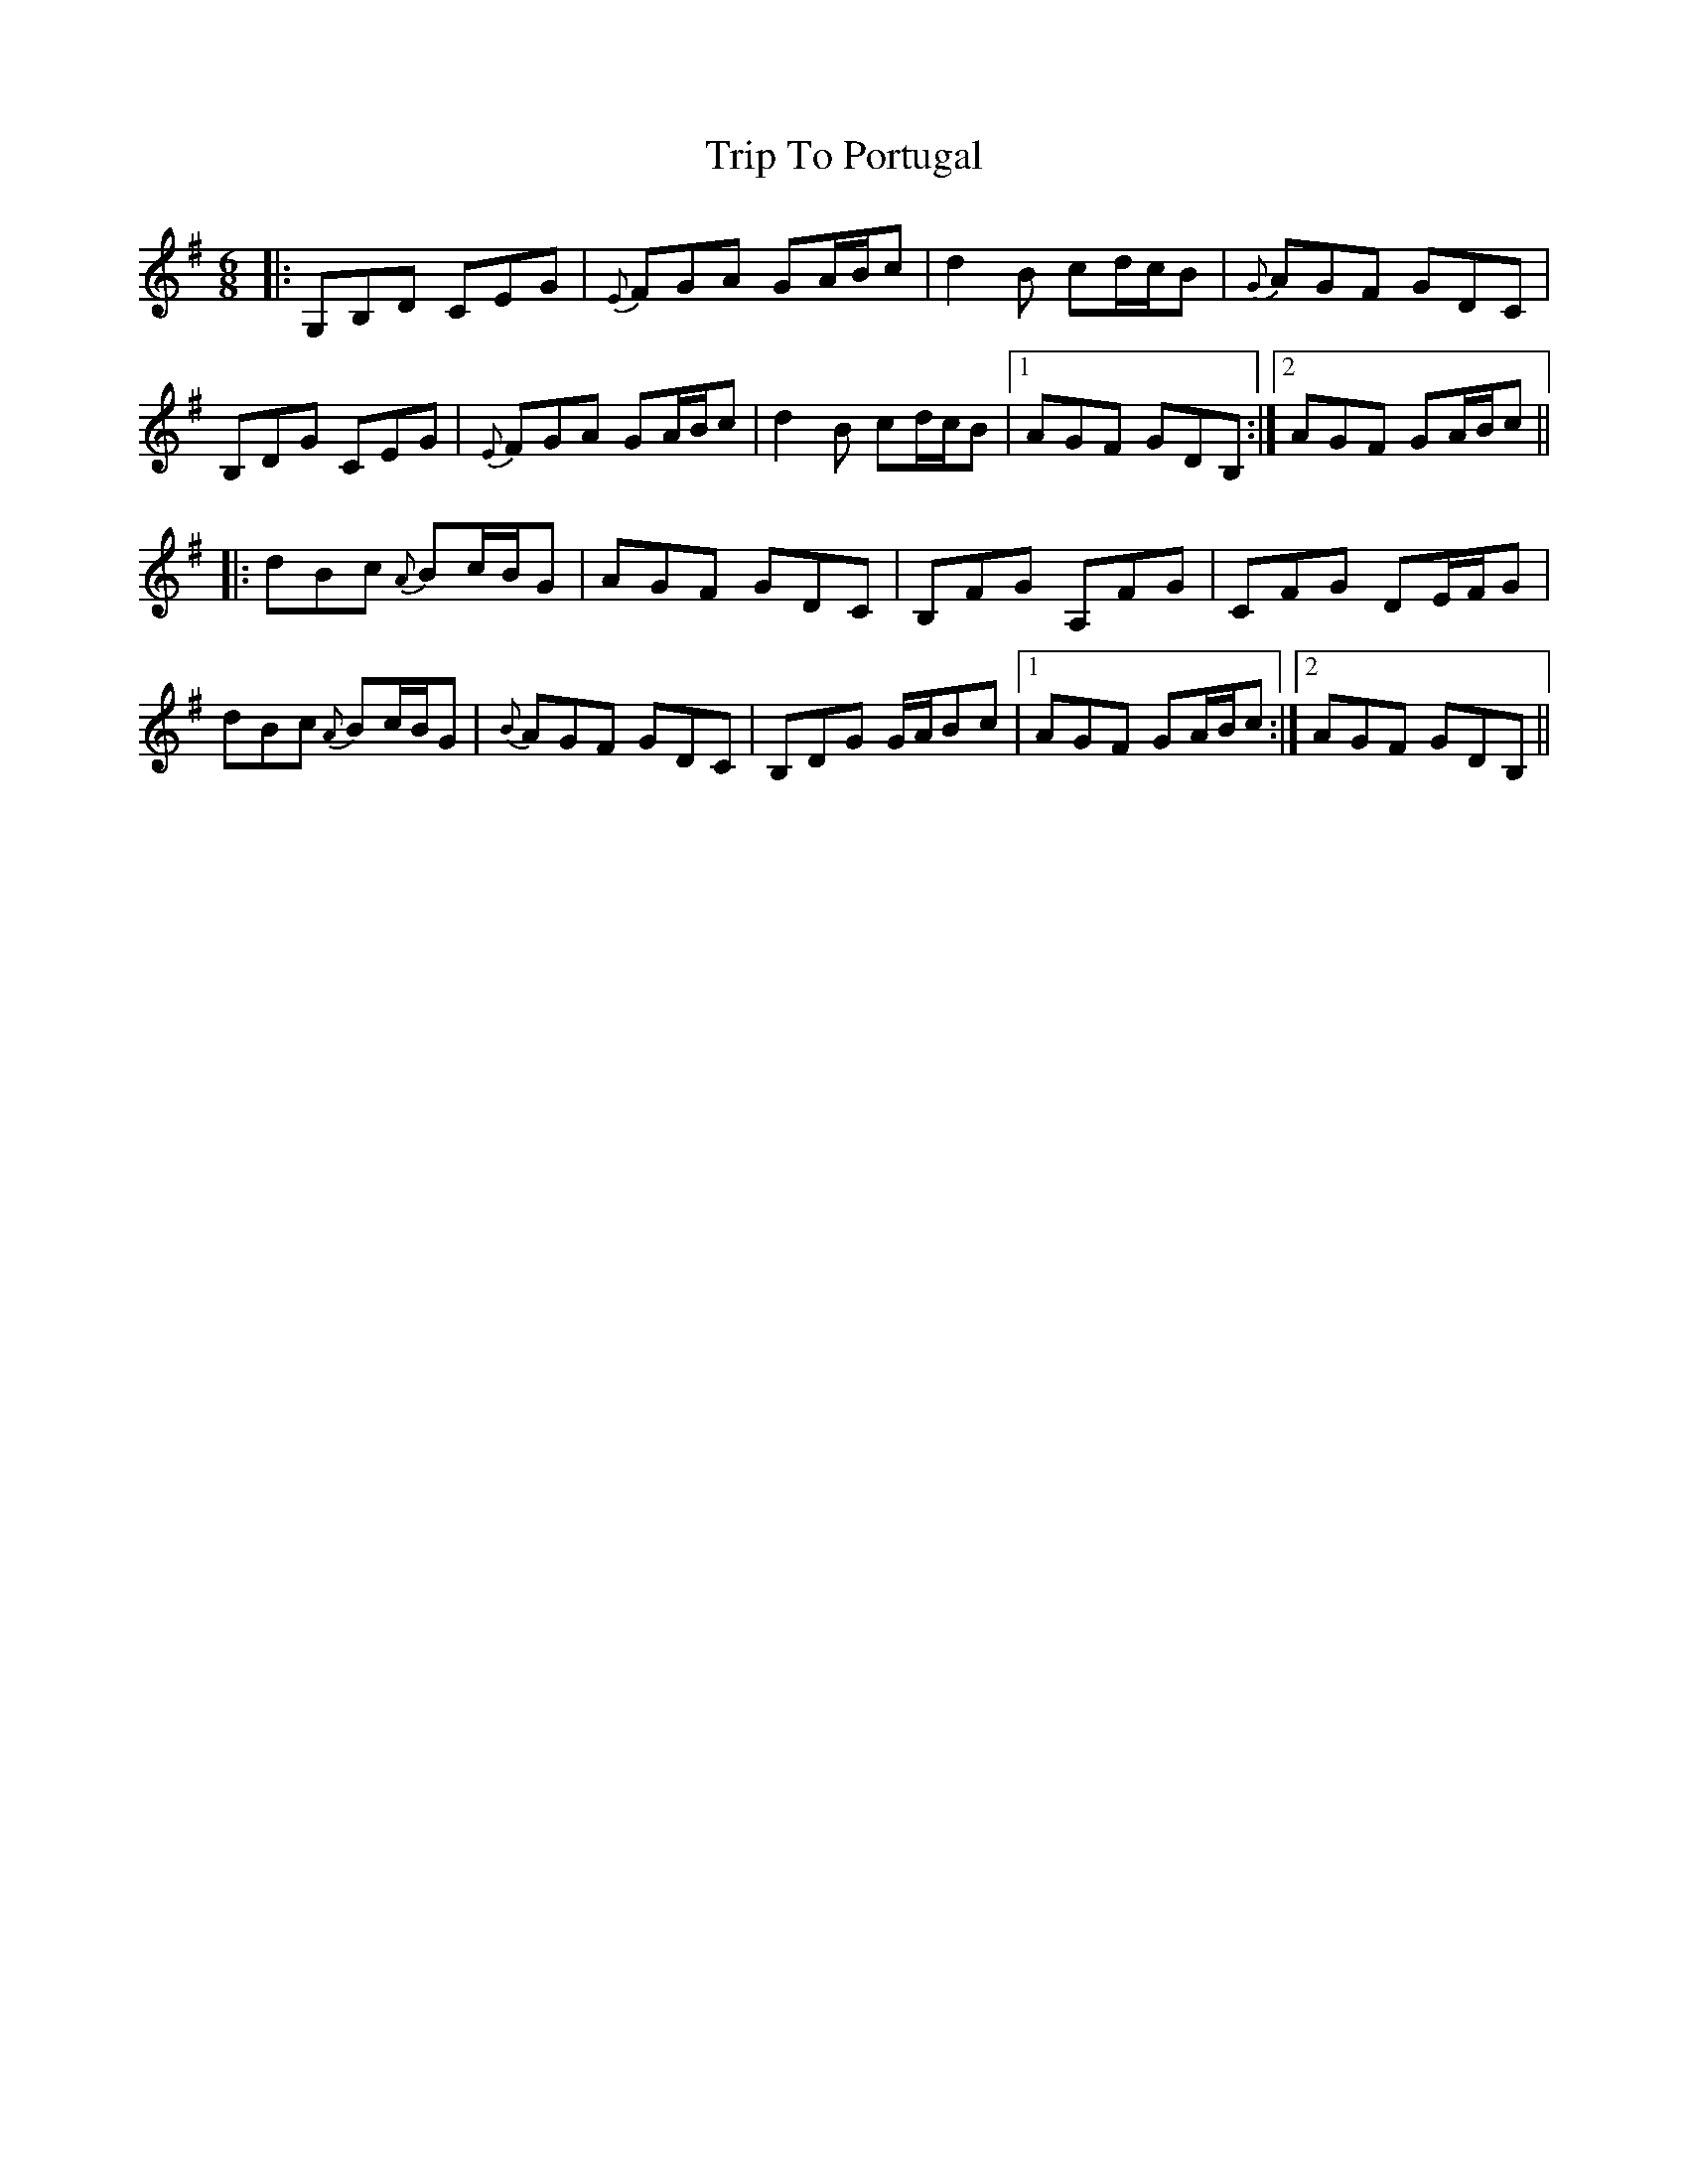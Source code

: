 X: 41097
T: Trip To Portugal
R: jig
M: 6/8
K: Gmajor
|:G,B,D CEG|{E}FGA GA/B/c|d2B cd/c/B|{G}AGF GDC|
B,DG CEG|{E}FGA GA/B/c|d2B cd/c/B|1 AGF GDB,:|2 AGF GA/B/c||
|:dBc {A}Bc/B/G|AGF GDC|B,FG A,FG|CFG DE/F/G|
dBc {A}Bc/B/G|{B}AGF GDC|B,DG G/A/Bc|1 AGF GA/B/c:|2 AGF GDB,||

